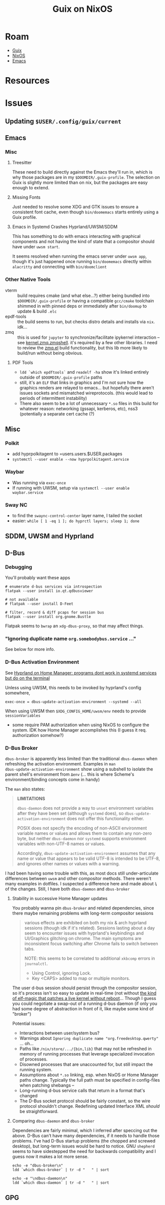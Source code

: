 :PROPERTIES:
:ID:       f02112b7-890c-4d98-81c9-41613e64aff7
:END:
#+TITLE: Guix on NixOS
#+CATEGORY: slips
#+TAGS:

* Roam
+ [[id:b82627bf-a0de-45c5-8ff4-229936549942][Guix]]
+ [[id:2049060e-6755-4a64-b295-F7B563B41505][NixOS]]
+ [[id:6f769bd4-6f54-4da7-a329-8cf5226128c9][Emacs]]

* Resources

* Issues

** Updating =$USER/.config/guix/current=

** Emacs

*** Misc

**** Treesitter

These need to build directly against the Emacs they'll run in, which is why
those packages are in my =$DOOMDIR/.guix-profile=. The selection on Guix is
slightly more limited than on nix, but the packages are easy enough to extend.

**** Missing Fonts

Just needed to resolve some XDG and GTK issues to ensure a consistent font
cache, even though =bin/doomemacs= starts entirely using a Guix profile.

**** Emacs in Systemd Crashes Hyprland/UWSM/SDDM

This has something to do with emacs interacting with graphical components and
not having the kind of state that a compositor should have under =uwsm start=.

It seems resolved when running the emacs server under =uwsm app=, though it's just
happened once running =bin/doomemacs= directly within =alacritty= and connecting
with =bin/doomclient=

*** Other Native Tools

+ vterm :: build requires cmake (and what else...?) either being bundled into
  =$DOOMDIR/.guix-profile= or having a compatible =gcc/cmake= toolchain shimmed in
  with pinned deps or immediately after =bin/doomup= to update & build =.elc=
+ epdf-tools :: the build seems to run, but checks distro details and installs
  via =nix=. idk...
+ zmq :: this is used for =jupyter= to synchronize/facilitate ipykernel
  interaction -- see [[https://ipython.org/ipython-doc/3/api/generated/IPython.kernel.zmq.zmqshell.html][kernel.zmq.zmqshell]]. it's required by a few other
  libraries. I need to review the [[https://github.com/nnicandro/emacs-zmq/blob/master/zmq.el#L623][zmq.el]] build functionality, but this lib more
  likely to build/run without being obvious.

**** PDF Tools

+ =ldd `which epdftools`= and =readelf -ha= show it's linked entirely outside of
  =$DOOMDIR/.guix-profile= paths
+ still, it's an =ELF= that links in graphics and I'm not sure how the graphics
  renders are relayed to emacs... but hopefully there aren't issues sockets and
  mismatched wireprotocols. (this would lead to periods of intermittent
  instability)
+ There also seem to be a lot of unnecessary =*.so= files in this build for
  whatever reason: networking (gssapi, kerberos, etc), nss3 (potentially a separate
  cert cache (?)

** Misc

*** Polkit

+ add hyprpolkitagent to =users.users.$USER.packages
+ =systemctl --user enable --now hyprpolkitagent.service=

*** Waybar

+ Was running via =exec-once=
+ If running with UWSM, setup via =systemctl --user enable waybar.service=

*** Sway NC

+ to find the =swaync-control-center= layer name, I tailed the socket
+ easier: =while [ 1 -eq 1 ]; do hyprctl layers; sleep 1; done=

** SDDM, UWSM and Hyprland
** D-Bus

*** Debugging

You'll probably want these apps

#+begin_src shell
# enumerate d-bus services via introspection
flatpak --user install io.qt.qdbusviewer

# not available
# flatpak --user install D-Feet

# filter, record & diff pcaps for session bus
flatpak --user install org.gnome.Bustle
#+end_src

Flatpak seems to =bwrap= an =xdg-dbus-proxy=, so that may affect things.

*** "Ignoring duplicate name =org.somebodybus.service= ..."

See below for more info.



*** D-Bus Activation Environment

See [[https://wiki.hypr.land/Nix/Hyprland-on-Home-Manager/#programs-dont-work-in-systemd-services-but-do-on-the-terminal][Hyprland on Home Manager: programs dont work in systemd services but do on
the terminal]]

Unless using UWSM, this needs to be invoked by hyprland's config somewhere,

#+begin_src hyprlang
exec-once = dbus-update-activation-environment --systemd --all
#+end_src

When using UWSM then =$XDG_CONFIG_HOME/uwsm/env= needs to provide =sessionVariables=

+ some require PAM authorization when using NixOS to configure the system. IDK
  how Home Manager accomplishes this (I guess it req. authorization somehow?)

*** D-Bus Broker

=dbus-broker= is apparently less limited than the traditional =dbus-daemon= when
refreshing the activation environment. Examples in =man
dbus-update-activation-environment= show using a subshell to isolate the parent
shell's environment from =Δenv= (... this is where Scheme's environment/binding
concepts come in handy)

The =man= also states:

#+begin_quote
*LIMITATIONS*

=dbus-daemon= does not provide a way to =unset= environment variables after they
have been set (although =systemd= does), so =dbus-update-activation-environment=
does not offer this functionality either.

POSIX does not specify the encoding of non-ASCII environment variable names or
values and allows them to contain any non-zero byte, but neither =dbus-daemon= nor
=systemd= supports environment variables with non-UTF-8 names or values.

Accordingly, =dbus-update-activation-environment= assumes that any name or value
that appears to be valid UTF-8 is intended to be UTF-8, and ignores other names
or values with a warning.
#+end_quote

I had been having some trouble with this, as most docs still under-articulate
differences between =uwsm= and other compositor methods. There weren't many
examples in dotfiles. I suspected a difference here and made about =¾= of the
changes. Still, I have both =dbus-daemon= and =dbus-broker=

**** Stability in successive Home Manager updates

You probably wanna pin =dbus-broker= and related dependencies, since there maybe
remaining problems with long-term compositor sessions

#+begin_quote
various effects are exhibited on both my nix & arch hyprland sessions (though
idk if it's related). Sessions lasting about a day seem to encounter issues with
hyprland's keybindings and UI/Graphics glitching on chrome. The main symptoms
are inconsistent focus switching after Chrome fails to switch between tabs.

NOTE: this seems to be correlated to additional =xkbcomp= errors in =journalctl=.

+ Using Control, ignoring Lock.
+ Key <CAPS> added to map or multiple monitors.

#+end_quote

The user d-bus session should persist through the compositor session, so it's
process isn't so easy to update in real-time (not without [[https://www.redhat.com/en/blog/kernel-live-patching-linux][the kind of elf-magic
that patches a live kernel without reboot]]... Though I guess you could negotiate
a swap-out of a running d-bus daemon (if only you had some degree of abstraction
in front of it, like maybe some kind of "broker")

Potential issues:

+ Interactions between user/system bus?
+ Warnings about =Ignoring duplicate name "org.freedesktop.qwerty"= ... oh...
+ Paths like =/nix/store/.../{bin,lib}= that may not be refreshed in memory of
  running processes that leverage specialized invocation of processes.
+ Disowned processes that are unaccounted for, but still impact the running
  system.
+ Assumptions about =*.so= linking, esp. when NixOS or Home Manager paths change.
  Typically the full path must be specified in config-files when patching
  shebangs --
+ Long-running d-bus service calls that return in a format that's changed
+ The D-Bus socket protocol should be fairly constant, so the wire protocol
  shouldn't change. Redefining updated Interface XML /should/ be straightforward.

**** Comparing =dbus-daemon= and =dbus-broker=

Dependencies are fairly minimal, which I inferred after speccing out the above.
D-Bus can't have many dependencies, if it needs to handle those problems. I've
had D-Bus startup problems (the chopped and screwed desktop), but long-term
issues would be hard to notice. GNU =shepherd= seems to have sidestepped the need
for backwards compatibility and I guess now it makes a lot more sense.

#+begin_src shell :results output verbatim
echo -e "dbus-broker\n"
ldd `which dbus-broker` | tr -d "	" | sort

echo -e "\ndbus-daemon\n"
ldd `which dbus-daemon` | tr -d "	" | sort
#+end_src

#+RESULTS:
#+begin_example
dbus-broker

libcdvar-1.so.0 => /nix/store/370kymia4l5f8h9cpd2j65inn1rqb6yl-c-dvar-1.1.0/lib/libcdvar-1.so.0 (0x00007ff3bac81000)
libcrbtree-3.so.0 => /nix/store/ygawynjpi8bv5aby4ghg998b1gdibvsf-c-rbtree-3.2.0/lib/libcrbtree-3.so.0 (0x00007ff3bac7b000)
libc.so.6 => /nix/store/zdpby3l6azi78sl83cpad2qjpfj25aqx-glibc-2.40-66/lib/libc.so.6 (0x00007ff3ba800000)
libcutf8-1.so.0 => /nix/store/kpydsdwknvv3cfgzch97x2g48rdal4cb-c-utf8-1.1.0/lib/libcutf8-1.so.0 (0x00007ff3bab8b000)
libm.so.6 => /nix/store/zdpby3l6azi78sl83cpad2qjpfj25aqx-glibc-2.40-66/lib/libm.so.6 (0x00007ff3bab92000)
linux-vdso.so.1 (0x00007ff3bac91000)
/nix/store/zdpby3l6azi78sl83cpad2qjpfj25aqx-glibc-2.40-66/lib/ld-linux-x86-64.so.2 => /nix/store/zdpby3l6azi78sl83cpad2qjpfj25aqx-glibc-2.40-66/lib64/ld-linux-x86-64.so.2 (0x00007ff3bac93000)

dbus-daemon

libapparmor.so.1 => /nix/store/28dk0x39djdqlkcm0i1a2y3akpgyp8kk-libapparmor-4.1.1/lib/libapparmor.so.1 (0x00007fb0fb608000)
libcap.so.2 => /nix/store/q2ps6hq2jr2xwvs60m39fnjrnsx94a3w-libcap-2.75-lib/lib/libcap.so.2 (0x00007fb0fb5f9000)
libc.so.6 => /nix/store/zdpby3l6azi78sl83cpad2qjpfj25aqx-glibc-2.40-66/lib/libc.so.6 (0x00007fb0fb200000)
libdbus-1.so.3 => /nix/store/231d6mmkylzr80pf30dbywa9x9aryjgy-dbus-1.14.10-lib/lib/libdbus-1.so.3 (0x00007fb0fb7a1000)
libexpat.so.1 => /nix/store/l0d83xf43lsyhzqziy0am1cidhkcxs9q-expat-2.7.1/lib/libexpat.so.1 (0x00007fb0fb61f000)
libm.so.6 => /nix/store/zdpby3l6azi78sl83cpad2qjpfj25aqx-glibc-2.40-66/lib/libm.so.6 (0x00007fb0fb510000)
libpthread.so.0 => /nix/store/zdpby3l6azi78sl83cpad2qjpfj25aqx-glibc-2.40-66/lib/libpthread.so.0 (0x00007fb0fb50b000)
libsystemd.so.0 => /nix/store/n4kqvn450iwdyj83q80is8ija3lfi2iw-systemd-minimal-257.6/lib/libsystemd.so.0 (0x00007fb0fb64d000)
linux-vdso.so.1 (0x00007fb0fb802000)
/nix/store/zdpby3l6azi78sl83cpad2qjpfj25aqx-glibc-2.40-66/lib/ld-linux-x86-64.so.2 => /nix/store/zdpby3l6azi78sl83cpad2qjpfj25aqx-glibc-2.40-66/lib64/ld-linux-x86-64.so.2 (0x00007fb0fb804000)
#+end_example

** GPG

This was working... now only SSH works.

+ =programs.gnupg.enable= will apparently also start a =/root/.gnupg=-based
  gpg-agent for root only.
+ TLDR: from a fresh nixos-created =~/.gnupg= config which merges settings from a
  magical =/nix/store= path somewhere, then it will create the private keystubs
  from your yubikey, but it won't import your public keys.
  - =gpg --import $muhkeys.asc= will fix this
  - I need to refresh this =.asc= pubkey after creating new private keys anyways.

*** =programs.gnupg.agent=

**** Starting point

#+begin_src nix
{ config, lib, pkgs, ... }: {
  programs.gnupg = {
    agent = {
      enable = true;
      enableSSHSupport = true;
      pinentryPackage = pkgs.pinentry-qt;
    };
  };
}
#+end_src

The nixos-mediated =gpg-agent= service only imports the subkey keystubs that
relate to the operations you're trying to run (e.g. decryption). A configuration
like the above, on =gpg-service= socket activation creates =$GNUPGHOME= inside =$HOME=
only if it doesn't exist.

+ gpg -d $decryptme :: imports two private keystubs
  - ABCD...123.key :: encryption subkey
  - DCBA...123.key :: signature subkey
+ ssh $somehost :: imports the other two private keystubs
  - 1234...ABC.key :: authentication subkey
  - 4321...CBA :: ... a =PIV-9A= subkey which is fantabulous news, since i've just
    been relaying those keys to my hosts' =~/.ssh/authorized_keys= anyways, since
    they only ever existed on cards anyways.
+ It does nothing with the master certification key, since that's never existed
  off an airgapped filesystem.

So... it imports keystubs from the yubikey into =$GNUPGHOME/.private-keys-v1.d=
which don't contain secrets themselves when on a yubikey. That's nice to know,
since I've been wondering how it was working seemlessly while recalling that I
never fully set it up.

#+begin_quote
I think I ported over a configuration and needed it to =just work= ... when it
did, I didn't spend too much effort thinking about it. I can =scp= to transfer
to/from any host as long as one host has =ssh= and =gpg-agent= working.
#+end_quote

However, after doing so, =gpg -K= lists no private keys.

Also, =gpg -k= lists no public keys for those identities. IIRC the public keys are
required for private key operations... EDIT: they are.

**** =programs.gnupg.agent.settings=

I guess this creates an etc-like directory and gets merged into =~/.gnupg/*.conf=
the program's running state somehow.

**** =scdaemon.conf=

This just needs to reside inside =~/.gnupg/scdaemon.conf= I think

*** Misc Issues

For me, problems like this usually involve invalid state in =pcscd= some way and
some how.

**** porting a GnuPG configuration system

... from a previous system whether an -ixy system or not probably means:

+ your =pinentry= path will be messed up
+ and the =pcscd-driver= from your =scdaemon.conf=
+ The =nixos= settings don't cover =gpg.conf=, so import that file


**** pinentry

+ you won't get a popup or it may request on an alternate =GPG_TTY=, so check
  other vty's just in case.
+ for me, it's not popping up when responding to =gpg= operations only. not =ssh=
  operations.

**** sockets

It's possible that, but i need to check my other systems to see what =gpgconf
--list-dirs= shows...

This wasn't the issue though (but i still see =dirmngr= sockets, which should be
disabled by default)

* Initial Notes

** TL;DR:

idk much about nix really, so i may have borked the install

+ if it's possible only partially use =services.guix= and supply your own
  guix. the executables are designed to be portable anyways.
+ idk about first-order problems, but constructing systemd units with
  =/var/guix/profiles/...= links /should/ be possible . . .
  - (thinks very hard, runs into wall anyways)

**** User environment setup for =guix pull=

+ don't add =pkgs.guix= to user =.nix-profile= or =users.users.dc.packages=
  - also don't install =guix= using =nix-home=
+ mainly, ensure that =environment.sessionVariables= defines =XDG_CONFIG_PATH=
  and other =XDG= vars
  - nix =home-manager= may also do it, but this doesn't permit the nix
    builders to modify it for activation scripts (something about PAM and
    other processes ... something something)
  - if this is happening, =$PATH= includes =/guix/profile/bin=
  - =home-manager= is maybe not the place for XDG & some vars (idk)
+ if you run =guix describe= using =pkgs.guix=, it doesn't have repo history.
  - once you start adding to the store, it may not create links/etc correctly
    - you should probably start over. i encountered a few errors where =guix=
      (not =pkgs.guix=) refused to install links.
  - doing this in the console is easier because you can't have 50 shells with
    unique environments (env somewhat inherited from WM)

**** Problems with =services.guix=

+ maybe possible to unpack guix =.tar.gz= to =/gnu/store=
  - unless the =/gnu/store= exists (also remove =/var/guix/db=, etc
+ it may be possible to bootstrap guix from source instead
  - see the "Perfect Setup" instructions. This needs some automation to keep
    it up to date for =guix pull.
+ to restrict access to guix daemons by group membership, the services/etc
  need customization.

**** Existential problem

+ if =pkgs.guix= used by =services.guix= provide an incompatible =guix= or
  =guix-daemon= (particularly the latter), this may eventually cause problems
  - releases from =nixpkgs= should keep it reasonably up-to-date (it's
    pinned). the wrappers & service units likely hardcode the guix/daemon
    paths
  - you can easily bump this forward, but your system upgrades must build
    guix... which is an example of why you may like your system config
    decoupled from your =home-manager=, depending on wherein the deptree you
    build/overlay.



** Doom Emacs setup

| DOOMDIR | $HOME/.doom.d | EMACSDIR | $HOME/.emacs.doom |

clear out old =eln= code and =straight=

+ install the =.guix-profile with emacs, etc.=
+ =rm -rf $EMACSDIR/.local/{cache/eln,straight}=
+ run =doomup=. see [[https://github.com/dcunited001/ellipsis][scripts in dcunited001/ellipsis]]

*** Guile environment setup

Setting up a guix profile with a GC root for a project

#+begin_src shell
guix package  -L ~/.dotfiles/ellipsis -L ~/.dotfiles/dc \
	 -p .guix-profile -m manifest.scm
#+end_src

I assumed more guile setup, since =GUILE_LOAD_PATH= wasn't in my env, but
that's implicit in the =guix= wrapper ... i didn't think i'd need it, but i
had specified the load path incorrectly (misread module refs in errors)

*** doom.service

Ran into issues here, somewhat because systemd needed a restart.

Either dump the env with =systemctl --user show-environment= or set
=ExecStart=/bin/sh -c "guix shell -p $DOOMDIR/$GPROFILE -- env | sort
&& sleep 3"=

...... dammit, this is starting to look like, um, maybe a bad idea --
emacs may launch quite a few procs. I mean it's not that bad, but it
will drift. And I don't want to wonder why my wayland sessions
suddenly crash in 3 months. it's been so much more stable since Sawy
in 2021.


#+begin_example diff
diff -u /home/$USER/.dotfiles/nixos/systemd.user.env /home/$USER/.dotfiles/nixos/systemd.guix.env
--- /home/$USER/.dotfiles/nixos/systemd.user.env	2025-07-19 04:26:35.689472526 -0400
+++ /home/$USER/.dotfiles/nixos/systemd.guix.env	2025-07-19 04:29:35.086260723 -0400
@@ -8,6 +8,7 @@
 EDITOR=emacsclient -- -nw
 EMACSDIR=/home/$USER/.emacs.doom
 EMACS=/home/$USER/.doom.d/.guix-profile/bin/emacs
+EMACSLOADPATH=/gnu/store/2swxcw7ii7gir1kn6rm0xqrp4lr1j77w-profile/share/emacs/site-lisp
 GDK_BACKEND=wayland
@@ -15,13 +16,15 @@
 GPROFILE=.guix-profile
 GTK_A11Y=none
 GTK_PATH=/home/$USER/.config/guix/current/lib/gtk-2.0:/home/$USER/.config/guix/current/lib/gtk-3.0:/home/$USER/.config/guix/current/lib/gtk-4.0:/home/$USER/.guix-home/profile/lib/gtk-2.0:/home/$USER/.guix-home/profile/lib/gtk-3.0:/home/$USER/.guix-home/profile/lib/gtk-4.0:/home/$USER/.guix-profile/lib/gtk-2.0:/home/$USER/.guix-profile/lib/gtk-3.0:/home/$USER/.guix-profile/lib/gtk-4.0:/home/$USER/.local/share/flatpak/exports/lib/gtk-2.0:/home/$USER/.local/share/flatpak/exports/lib/gtk-3.0:/home/$USER/.local/share/flatpak/exports/lib/gtk-4.0:/var/lib/flatpak/exports/lib/gtk-2.0:/var/lib/flatpak/exports/lib/gtk-3.0:/var/lib/flatpak/exports/lib/gtk-4.0:/home/$USER/.nix-profile/lib/gtk-2.0:/home/$USER/.nix-profile/lib/gtk-3.0:/home/$USER/.nix-profile/lib/gtk-4.0:/home/$USER/.local/state/nix/profile/lib/gtk-2.0:/home/$USER/.local/state/nix/profile/lib/gtk-3.0:/home/$USER/.local/state/nix/profile/lib/gtk-4.0:/home/$USER/.local/state/nix/profile/lib/gtk-2.0:/home/$USER/.local/state/nix/profile/lib/gtk-3.0:/home/$USER/.local/state/nix/profile/lib/gtk-4.0:/etc/profiles/per-user/$USER/lib/gtk-2.0:/etc/profiles/per-user/$USER/lib/gtk-3.0:/etc/profiles/per-user/$USER/lib/gtk-4.0:/nix/var/nix/profiles/default/lib/gtk-2.0:/nix/var/nix/profiles/default/lib/gtk-3.0:/nix/var/nix/profiles/default/lib/gtk-4.0:/run/current-system/sw/lib/gtk-2.0:/run/current-system/sw/lib/gtk-3.0:/run/current-system/sw/lib/gtk-4.0
-GUIX_LOCPATH=/home/$USER/.config/guix/current/lib/locale:/home/$USER/.guix-home/profile/lib/locale:/home/$USER/.guix-profile/lib/locale
+GUIX_ENVIRONMENT=/gnu/store/2swxcw7ii7gir1kn6rm0xqrp4lr1j77w-profile
+GUIX_LOCPATH=/home/$USER/.config/guix/current/lib/locale:/home/$USER/.guix-home/profile/lib/locale:/home/$USER/.guix-profile/lib/locale:/gnu/store/j56gxg83w1a50h2bw6531by30kmc277y-glibc-utf8-locales-2.41/lib/locale
+_=/home/$USER/.config/guix/current/bin/guix
 HOME=/home/dc
 HYPRLAND_CONFIG=/home/$USER/.dotfiles/.config/hypr/kratos.hyprland.conf
 HYPRLAND_INSTANCE_SIGNATURE=9958d297641b5c84dcff93f9039d80a5ad37ab00_1752911948_1640879395
-INFOPATH=/home/$USER/.config/guix/current/info:/home/$USER/.config/guix/current/share/info:/home/$USER/.guix-home/profile/info:/home/$USER/.guix-home/profile/share/info:/home/$USER/.guix-profile/info:/home/$USER/.guix-profile/share/info:/home/$USER/.local/share/flatpak/exports/info:/home/$USER/.local/share/flatpak/exports/share/info:/var/lib/flatpak/exports/info:/var/lib/flatpak/exports/share/info:/home/$USER/.nix-profile/info:/home/$USER/.nix-profile/share/info:/home/$USER/.local/state/nix/profile/info:/home/$USER/.local/state/nix/profile/share/info:/home/$USER/.local/state/nix/profile/info:/home/$USER/.local/state/nix/profile/share/info:/etc/profiles/per-user/$USER/info:/etc/profiles/per-user/$USER/share/info:/nix/var/nix/profiles/default/info:/nix/var/nix/profiles/default/share/info:/run/current-system/sw/info:/run/current-system/sw/share/info
-INVOCATION_ID=25541bb5e9094e27b3ec6c05b39802e1
-JOURNAL_STREAM=9:60961
+INFOPATH=/gnu/store/2swxcw7ii7gir1kn6rm0xqrp4lr1j77w-profile/share/info:/home/$USER/.config/guix/current/info:/home/$USER/.config/guix/current/share/info:/home/$USER/.guix-home/profile/info:/home/$USER/.guix-home/profile/share/info:/home/$USER/.guix-profile/info:/home/$USER/.guix-profile/share/info:/home/$USER/.local/share/flatpak/exports/info:/home/$USER/.local/share/flatpak/exports/share/info:/var/lib/flatpak/exports/info:/var/lib/flatpak/exports/share/info:/home/$USER/.nix-profile/info:/home/$USER/.nix-profile/share/info:/home/$USER/.local/state/nix/profile/info:/home/$USER/.local/state/nix/profile/share/info:/home/$USER/.local/state/nix/profile/info:/home/$USER/.local/state/nix/profile/share/info:/etc/profiles/per-user/$USER/info:/etc/profiles/per-user/$USER/share/info:/nix/var/nix/profiles/default/info:/nix/var/nix/profiles/default/share/info:/run/current-system/sw/info:/run/current-system/sw/share/info
+INVOCATION_ID=0ee71ed9d4374f6594d9b668a48b0938
+JOURNAL_STREAM=9:61433
 LANG=en_US.UTF-8
 LD_LIBRARY_PATH=/nix/store/0vsc2vbzkhm5cdyg2c9rywdrbh0hycs2-pipewire-1.4.5-jack/lib
@@ -40,18 +43,17 @@
-PATH=/run/wrappers/bin:/home/$USER/.config/guix/current/bin:/home/$USER/.guix-home/profile/bin:/home/$USER/.guix-profile/bin:/home/$USER/.local/share/flatpak/exports/bin:/var/lib/flatpak/exports/bin:/home/$USER/.nix-profile/bin:/home/$USER/.local/state/nix/profile/bin:/home/$USER/.local/state/nix/profile/bin:/etc/profiles/per-user/$USER/bin:/nix/var/nix/profiles/default/bin:/run/current-system/sw/bin:/nix/store/m10ngkbjxbj0lqdq6rsyys9h2gj1f27d-util-linux-2.41-bin/bin:/nix/store/bflsjj2cndl8fz690nx8aigf2x3q16d4-newt-0.52.24/bin:/nix/store/7x3jv5lbhc836hczmx642jg8gwwsyvf6-libnotify-0.8.6/bin:/nix/store/0nxvi9r5ymdlr2p24rjj9qzyms72zld1-bash-interactive-5.2p37/bin:/nix/store/ymmaa926pv3f3wlgpw9y1aygdvqi1m7j-systemd-257.6/bin:/nix/store/avhdfiwxm991wgmcgvmhmvgvwn9gavq6-python3-3.12.11-env/bin:/nix/store/gwk546kxw024v371l34sw11zvzqrxhdv-dmenu-5.3/bin:/nix/store/m10ngkbjxbj0lqdq6rsyys9h2gj1f27d-util-linux-2.41-bin/bin:/nix/store/bflsjj2cndl8fz690nx8aigf2x3q16d4-newt-0.52.24/bin:/nix/store/7x3jv5lbhc836hczmx642jg8gwwsyvf6-libnotify-0.8.6/bin:/nix/store/0nxvi9r5ymdlr2p24rjj9qzyms72zld1-bash-interactive-5.2p37/bin:/nix/store/ymmaa926pv3f3wlgpw9y1aygdvqi1m7j-systemd-257.6/bin:/nix/store/avhdfiwxm991wgmcgvmhmvgvwn9gavq6-python3-3.12.11-env/bin:/nix/store/gwk546kxw024v371l34sw11zvzqrxhdv-dmenu-5.3/bin:/nix/store/2gkh9v7wrzjq6ws312c6z6ajwnjvwcmb-binutils-wrapper-2.44/bin:/nix/store/xizrx0pmgjbsx6miwk352nf77jw2rb60-hyprland-qtutils-0.1.4/bin:/nix/store/7gspl5402q53m36mavbq3rxxlh70kqfv-pciutils-3.13.0/bin:/nix/store/9aanvmg69mvcs192ikk7rvs3gw1rgy37-pkgconf-wrapper-2.4.3/bin
+PATH=/gnu/store/2swxcw7ii7gir1kn6rm0xqrp4lr1j77w-profile/bin:/run/wrappers/bin:/home/$USER/.config/guix/current/bin:/home/$USER/.guix-home/profile/bin:/home/$USER/.guix-profile/bin:/home/$USER/.local/share/flatpak/exports/bin:/var/lib/flatpak/exports/bin:/home/$USER/.nix-profile/bin:/home/$USER/.local/state/nix/profile/bin:/home/$USER/.local/state/nix/profile/bin:/etc/profiles/per-user/$USER/bin:/nix/var/nix/profiles/default/bin:/run/current-system/sw/bin:/nix/store/m10ngkbjxbj0lqdq6rsyys9h2gj1f27d-util-linux-2.41-bin/bin:/nix/store/bflsjj2cndl8fz690nx8aigf2x3q16d4-newt-0.52.24/bin:/nix/store/7x3jv5lbhc836hczmx642jg8gwwsyvf6-libnotify-0.8.6/bin:/nix/store/0nxvi9r5ymdlr2p24rjj9qzyms72zld1-bash-interactive-5.2p37/bin:/nix/store/ymmaa926pv3f3wlgpw9y1aygdvqi1m7j-systemd-257.6/bin:/nix/store/avhdfiwxm991wgmcgvmhmvgvwn9gavq6-python3-3.12.11-env/bin:/nix/store/gwk546kxw024v371l34sw11zvzqrxhdv-dmenu-5.3/bin:/nix/store/m10ngkbjxbj0lqdq6rsyys9h2gj1f27d-util-linux-2.41-bin/bin:/nix/store/bflsjj2cndl8fz690nx8aigf2x3q16d4-newt-0.52.24/bin:/nix/store/7x3jv5lbhc836hczmx642jg8gwwsyvf6-libnotify-0.8.6/bin:/nix/store/0nxvi9r5ymdlr2p24rjj9qzyms72zld1-bash-interactive-5.2p37/bin:/nix/store/ymmaa926pv3f3wlgpw9y1aygdvqi1m7j-systemd-257.6/bin:/nix/store/avhdfiwxm991wgmcgvmhmvgvwn9gavq6-python3-3.12.11-env/bin:/nix/store/gwk546kxw024v371l34sw11zvzqrxhdv-dmenu-5.3/bin:/nix/store/2gkh9v7wrzjq6ws312c6z6ajwnjvwcmb-binutils-wrapper-2.44/bin:/nix/store/xizrx0pmgjbsx6miwk352nf77jw2rb60-hyprland-qtutils-0.1.4/bin:/nix/store/7gspl5402q53m36mavbq3rxxlh70kqfv-pciutils-3.13.0/bin:/nix/store/9aanvmg69mvcs192ikk7rvs3gw1rgy37-pkgconf-wrapper-2.4.3/bin
 PWD=/home/dc
 QT_QPA_PLATFORM=wayland
 QTWEBKIT_PLUGIN_PATH=/home/$USER/.config/guix/current/lib/mozilla/plugins/:/home/$USER/.guix-home/profile/lib/mozilla/plugins/:/home/$USER/.guix-profile/lib/mozilla/plugins/:/home/$USER/.local/share/flatpak/exports/lib/mozilla/plugins/:/var/lib/flatpak/exports/lib/mozilla/plugins/:/home/$USER/.nix-profile/lib/mozilla/plugins/:/home/$USER/.local/state/nix/profile/lib/mozilla/plugins/:/home/$USER/.local/state/nix/profile/lib/mozilla/plugins/:/etc/profiles/per-user/$USER/lib/mozilla/plugins/:/nix/var/nix/profiles/default/lib/mozilla/plugins/:/run/current-system/sw/lib/mozilla/plugins/
-_=/run/current-system/sw/bin/env
 SDL_VIDEODRIVER=wayland
 SHELL=/run/current-system/sw/bin/zsh
-SYSTEMD_EXEC_PID=12911
+SYSTEMD_EXEC_PID=13165
 TERMINFO_DIRS=/home/$USER/.config/guix/current/share/terminfo:/home/$USER/.guix-home/profile/share/terminfo:/home/$USER/.guix-profile/share/terminfo:/home/$USER/.local/share/flatpak/exports/share/terminfo:/var/lib/flatpak/exports/share/terminfo:/home/$USER/.nix-profile/share/terminfo:/home/$USER/.local/state/nix/profile/share/terminfo:/home/$USER/.local/state/nix/profile/share/terminfo:/etc/profiles/per-user/$USER/share/terminfo:/nix/var/nix/profiles/default/share/terminfo:/run/current-system/sw/share/terminfo
#+end_example

** System Guix

See ./modules/services/guix.nix

+ =stateDir= forces compilation of =pkgs.guix= when the pin changes...
  - but I really need the system entirely on one partition

** User Guix

#+begin_quote
NOTE: this was an earlier response to trying to get guix to work. It's not
current and probably not 100% accurate.

There's still some kind of problem with updating the =$USER= Guix profile and I
haven't gotten to updating the root Guix profile yet. The fix is above in the
section on "Updating =$USER/.config/guix/current=". I'll probably file an issue
soon, but everything's been in flux.
#+end_quote



#+begin_example nix
{pkgs,...}:
{
user.users.dc.packages = [
  # ...
  pkgs.guix

  # overrides are bad (this is wrong) ...
  #   and idk, but if I superstitiously repeat pkgs.foobar,
  #   then for now, super douple plus good
  # pkgs.guix.override { stateDir = "/gnu/var"; }
}
#+end_example

*** Fix Activation script

See [[https://discourse.nix.org/t/why-does-nixos-not-set-xdg-config-home-by-default/45296][Why does NixOS not set =$XDG_CONFIG_HOME= by default]]

Maybe this occured because I ported in my home directory. I removed
=~/.profile= to check the environment.

=/nix/profile/bin=

- should be =$XDG_STATE_HOME/nix/profile/bin=
- the link =$XDG_STATE_HOME/nix/profile= doesn't exist.
- i'm not sure whether it's supposed to link to
  =/nix/var/nix/profiles/per-user/$USER/channels=

=/guix/current/bin=

- same thing: should link to =$XDG_CONFIG_HOME/guix/current/bin=
- the link =$XDG_CONFIG_HOME/guix/current= /does/ exist
- the link gets created by the activation script, which never actually
  creates the =/gnu/var/guix/profiles/per-user/$USER/current-guix=. i
  set =services.guix.stateDir = /gnu/var= so it's a bit different. that
  threw me for a loop when debugging.

so for me, I needed to manually create that by running:

#+begin_src sh
# in bash, fresh login
$prof=$XDG_CONFIG_HOME/guix/current
guix package -p $prof -i guix # install the package

# ensure path is right

GUIX_PROFILE=$prof
source $prof/etc/profile

# now guix pull works
guix pull

# logout of vty & window manager, login with fresh env
echo $PATH | tr ':' '\n'

# the profile is still incorrect in the path (since the activation script was created incorrectly...)
#+end_src

maybe it was my install, idk. the process for =nix= is likely similar. I
have a feeling once the correct =$PATH= is exported, then a system
update will allow the nix builder to build correctly

**** Original =$PATH=

testing file exists using =stat $(echo $PATH | tr ":" " ")=

| y   | link points to file that exists |
| !!! | invalid link                    |

root $PATH

| y   | /run/wrappers/bin                    |
| !!! | /guix/current/bin                    |
|     | /root/.guix-home/profile/bin           |
|     | /root/.guix-profile/bin                |
|     | /root/.local/share/flatpak/exports/bin |
| y   | /var/lib/flatpak/exports/bin         |
|     | /root/.nix-profile/bin                 |
| !!! | /nix/profile/bin                     |
|     | /root/.local/state/nix/profile/bin     |
|     | /etc/profiles/per-user/root/bin      |
|     | /nix/var/nix/profiles/default/bin    |
| y   | /run/current-system/sw/bin           |

user $PATH

| y   | /home/$USER/.local/bin                       |
| y   | /run/wrappers/bin                          |
| !!! | /guix/current/bin                          |
|     | /home/$USER/.guix-home/profile/bin           |
|     | /home/$USER/.guix-profile/bin                |
| y   | /home/$USER/.local/share/flatpak/exports/bin |
| y   | /var/lib/flatpak/exports/bin               |
|     | /home/$USER/.nix-profile/bin                 |
| !!! | /nix/profile/bin                           |
|     | /home/$USER/.local/state/nix/profile/bin     |
| y   | /etc/profiles/per-user/$USER/bin           |
|     | /nix/var/nix/profiles/default/bin          |
| y   | /run/current-system/sw/bin                 |


**** User Guix =stateDir= mismatch

#+begin_quote
This was what I was speculating...

I actually did end up linking =/var/guix -> /gnu/var/guix= instead of creating
a new subvolume at =/var/guix=. it seems to work.
#+end_quote

The system has a single store with various GC roots. Usually have two main
profiles. I don't think installing Guix with =nix home-manager= is going to
work.

+ A symlink seems to work to fix the =stateDir= mismatch between the system &
  user guix: =sudo ln -s /gnu/var/guix /var/guix=. It seems to work...
  avoiding the override.
  - i'm seeing a build failure when updating user's default profile.
  - using =guix gc --verify={contents,repair}= somewhat frequently probably
    couldn't hurt. store corruption is the main worry, esp. if sharing between
    systems...
  - it also eliminates the recompile of guix (system+user) for at least user
    (guix is pinned on nix).
+ I have confidence that the =/var/guix= path is =12-factor= ...
  - sharing b/w systems is somewhat out of scope for design.
  - the host can share a store to a hosted VM. CI requires special GC
    configuration (& other concerns) for storage replication & distributed
    substitutes. So there are at least two use cases that require decoupling.
  - I'm mostly curious.

in theory, I can have btrfs subvolumes for /var on guix system the sqlite db
cache needs to match for both nix/guix systems... probably not a great idea,
but as long as sqlite cache is in tact, it should work.
